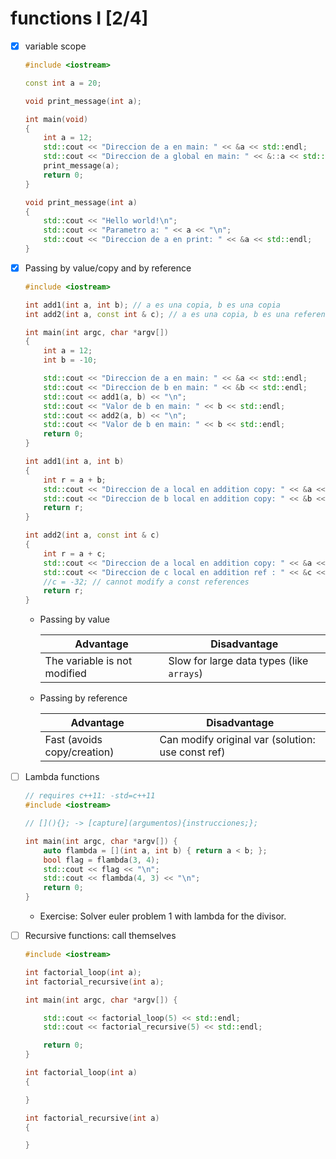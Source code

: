 * functions I [2/4]
- [X] variable scope
  #+begin_src cpp :tangle scope.cpp
#include <iostream>

const int a = 20;

void print_message(int a);

int main(void)
{
    int a = 12;
    std::cout << "Direccion de a en main: " << &a << std::endl;
    std::cout << "Direccion de a global en main: " << &::a << std::endl;
    print_message(a);
    return 0;
}

void print_message(int a)
{
    std::cout << "Hello world!\n";
    std::cout << "Parametro a: " << a << "\n";
    std::cout << "Direccion de a en print: " << &a << std::endl;
}
  #+end_src
- [X] Passing by value/copy and by reference
  #+begin_src cpp :tangle value-reference.cpp
#include <iostream>

int add1(int a, int b); // a es una copia, b es una copia
int add2(int a, const int & c); // a es una copia, b es una referencia/homonimo

int main(int argc, char *argv[])
{
    int a = 12;
    int b = -10;

    std::cout << "Direccion de a en main: " << &a << std::endl;
    std::cout << "Direccion de b en main: " << &b << std::endl;
    std::cout << add1(a, b) << "\n";
    std::cout << "Valor de b en main: " << b << std::endl;
    std::cout << add2(a, b) << "\n";
    std::cout << "Valor de b en main: " << b << std::endl;
    return 0;
}

int add1(int a, int b)
{
    int r = a + b;
    std::cout << "Direccion de a local en addition copy: " << &a << std::endl;
    std::cout << "Direccion de b local en addition copy: " << &b << std::endl;
    return r;
}

int add2(int a, const int & c)
{
    int r = a + c;
    std::cout << "Direccion de a local en addition copy: " << &a << std::endl;
    std::cout << "Direccion de c local en addition ref : " << &c << std::endl;
    //c = -32; // cannot modify a const references
    return r;
}

  #+end_src
  + Passing by value
    |------------------------------+-------------------------------------------|
    | Advantage                    | Disadvantage                              |
    |------------------------------+-------------------------------------------|
    | The variable is not modified | Slow for large data types (like =arrays=) |
    |------------------------------+-------------------------------------------|

  + Passing by reference
    |-----------------------------+---------------------------------------------------|
    | Advantage                   | Disadvantage                                      |
    |-----------------------------+---------------------------------------------------|
    | Fast (avoids copy/creation) | Can modify original var (solution: use const ref) |
    |-----------------------------+---------------------------------------------------|
- [ ] Lambda functions
  #+begin_src cpp :tangle lambda.cpp
// requires c++11: -std=c++11
#include <iostream>

// [](){}; -> [capture](argumentos){instrucciones;};

int main(int argc, char *argv[]) {
    auto flambda = [](int a, int b) { return a < b; };
    bool flag = flambda(3, 4);
    std::cout << flag << "\n";
    std::cout << flambda(4, 3) << "\n";
    return 0;
}
  #+end_src
  - Exercise: Solver euler problem 1 with lambda for the divisor.
- [ ] Recursive functions: call themselves
  #+begin_src cpp :tangle recursive.cpp
#include <iostream>

int factorial_loop(int a);
int factorial_recursive(int a);

int main(int argc, char *argv[]) {

    std::cout << factorial_loop(5) << std::endl;
    std::cout << factorial_recursive(5) << std::endl;
    
    return 0;
}

int factorial_loop(int a)
{
    
}

int factorial_recursive(int a)
{
   
}
  #+end_src
